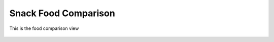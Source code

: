 Snack Food Comparison
=====================

.. figure:: images/19.png
   :alt: food list
   :align: center
   :target: ../../_images/19.png

   This is the food comparison view